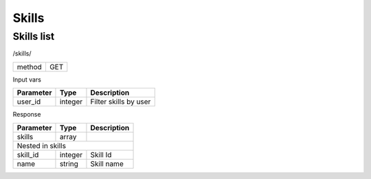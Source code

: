 Skills
======

Skills list
-----------

/skills/

+------------+------------+
| method     | GET        |
+------------+------------+

Input vars

+-------------------+------------+---------------------------+
| Parameter         | Type       | Description               |
+===================+============+===========================+
| user_id           | integer    | Filter skills by user     |
+-------------------+------------+---------------------------+

Response

+-------------------+------------+---------------------------+
| Parameter         | Type       | Description               |
+===================+============+===========================+
| skills            | array      |                           |
+-------------------+------------+---------------------------+
| Nested in skills                                           |
+-------------------+------------+---------------------------+
| skill_id          | integer    | Skill Id                  |
+-------------------+------------+---------------------------+
| name              | string     | Skill name                |
+-------------------+------------+---------------------------+

